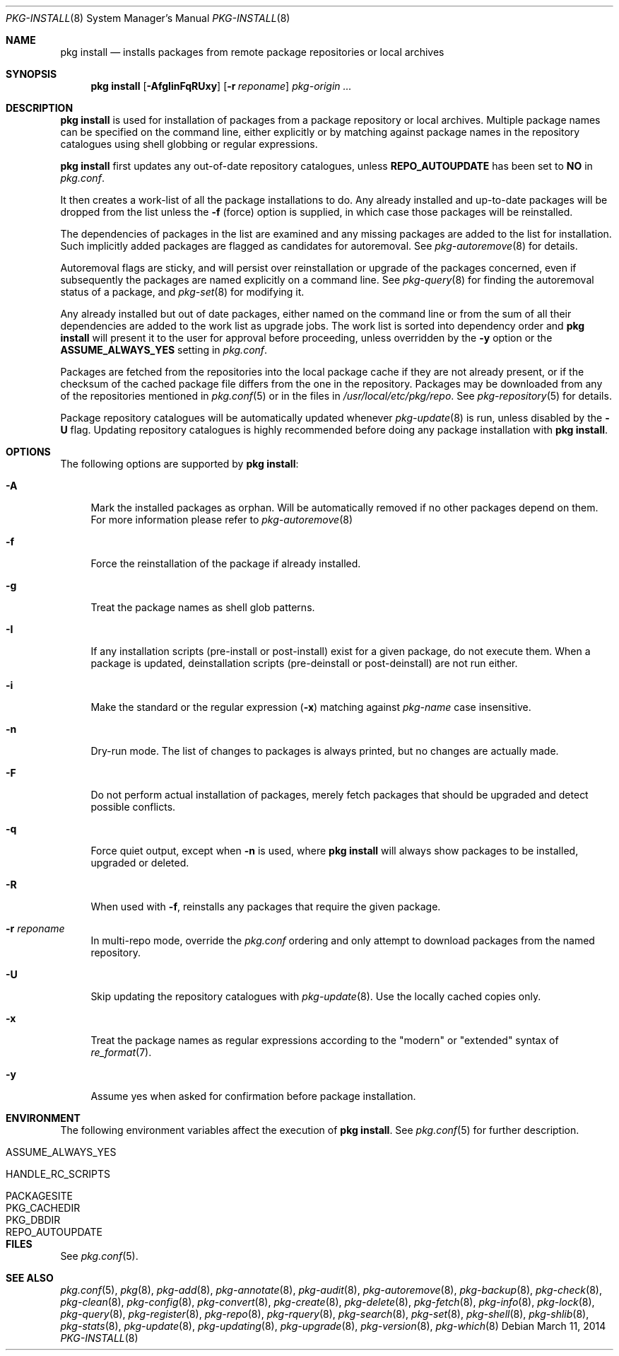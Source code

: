 .\"
.\" FreeBSD pkg - a next generation package for the installation and
.\" maintenance of non-core utilities.
.\"
.\" Redistribution and use in source and binary forms, with or without
.\" modification, are permitted provided that the following conditions
.\" are met:
.\" 1. Redistributions of source code must retain the above copyright
.\"    notice, this list of conditions and the following disclaimer.
.\" 2. Redistributions in binary form must reproduce the above copyright
.\"    notice, this list of conditions and the following disclaimer in the
.\"    documentation and/or other materials provided with the distribution.
.\"
.\"
.\"     @(#)pkg.8
.\" $FreeBSD$
.\"
.Dd March 11, 2014
.Dt PKG-INSTALL 8
.Os
.Sh NAME
.Nm "pkg install"
.Nd installs packages from remote package repositories or local archives
.Sh SYNOPSIS
.Nm
.Op Fl AfgIinFqRUxy
.Op Fl r Ar reponame
.Ar pkg-origin ...
.Sh DESCRIPTION
.Nm
is used for installation of packages from a package repository or local archives.
Multiple package names can be specified on the command line, either
explicitly or by matching against package names in the repository
catalogues using shell globbing or regular expressions.
.Pp
.Nm
first updates any out-of-date repository catalogues, unless
.Cm REPO_AUTOUPDATE
has been set to
.Sy NO
in
.Pa pkg.conf .
.Pp
It then creates a work-list of all the package installations to do.
Any already installed and up-to-date packages will be dropped from the
list unless the
.Fl f
(force) option is supplied, in which case those packages will be
reinstalled.
.Pp
The dependencies of packages in the list are examined and any missing
packages are added to the list for installation.
Such implicitly added packages are flagged as candidates for
autoremoval.
See
.Xr pkg-autoremove 8
for details.
.Pp
Autoremoval flags are sticky, and will persist over reinstallation or
upgrade of the packages concerned, even if subsequently the packages
are named explicitly on a command line.
See
.Xr pkg-query 8
for finding the autoremoval status of a package, and
.Xr pkg-set 8
for modifying it.
.Pp
Any already installed but out of date packages, either named on the
command line or from the sum of all their dependencies are added to
the work list as upgrade jobs.
The work list is sorted into dependency order and
.Nm
will present it to the user for approval before proceeding, unless
overridden by the
.Fl y
option or the
.Cm ASSUME_ALWAYS_YES
setting in
.Pa pkg.conf .
.Pp
Packages are fetched from the repositories into the local package
cache if they are not already present, or if the checksum of the
cached package file differs from the one in the repository.
Packages may be downloaded from any of the repositories mentioned
in
.Xr pkg.conf 5
or in the files in
.Pa /usr/local/etc/pkg/repo .
See
.Xr pkg-repository 5
for details.
.Pp
Package repository catalogues will be automatically updated whenever
.Xr pkg-update 8
is run, unless disabled by the
.Fl U
flag.
Updating repository catalogues is highly recommended before doing any
package installation with
.Nm .
.Sh OPTIONS
The following options are supported by
.Nm :
.Bl -tag -width F1
.It Fl A
Mark the installed packages as orphan.
Will be automatically removed if no other packages depend on them.
For more information please refer to
.Xr pkg-autoremove 8
.It Fl f
Force the reinstallation of the package if already installed.
.It Fl g
Treat the package names as shell glob patterns.
.It Fl I
If any installation scripts (pre-install or post-install) exist for a given
package, do not execute them.
When a package is updated, deinstallation
scripts (pre-deinstall or post-deinstall) are not run either.
.It Fl i
Make the standard or the regular expression
.Fl ( x )
matching against
.Ar pkg-name
case insensitive.
.It Fl n
Dry-run mode.
The list of changes to packages is always printed, but
no changes are actually made.
.It Fl F
Do not perform actual installation of packages, merely fetch packages
that should be upgraded and detect possible conflicts.
.It Fl q
Force quiet output, except when
.Fl n
is used, where
.Nm
will always show packages to be installed, upgraded or deleted.
.It Fl R
When used with
.Fl f ,
reinstalls any packages that require the given package.
.It Fl r Ar reponame
In multi-repo mode, override the
.Fa pkg.conf
ordering and only attempt to download packages from the named
repository.
.It Fl U
Skip updating the repository catalogues with
.Xr pkg-update 8 .
Use the locally cached copies only.
.It Fl x
Treat the package names as regular expressions according to the
"modern" or "extended" syntax of
.Xr re_format 7 .
.It Fl y
Assume yes when asked for confirmation before package installation.
.El
.Sh ENVIRONMENT
The following environment variables affect the execution of
.Nm .
See
.Xr pkg.conf 5
for further description.
.Bl -tag -width ".Ev NO_DESCRIPTIONS"
.It Ev ASSUME_ALWAYS_YES
.It Ev HANDLE_RC_SCRIPTS
.It Ev PACKAGESITE
.It Ev PKG_CACHEDIR
.It Ev PKG_DBDIR
.It Ev REPO_AUTOUPDATE
.El
.Sh FILES
See
.Xr pkg.conf 5 .
.Sh SEE ALSO
.Xr pkg.conf 5 ,
.Xr pkg 8 ,
.Xr pkg-add 8 ,
.Xr pkg-annotate 8 ,
.Xr pkg-audit 8 ,
.Xr pkg-autoremove 8 ,
.Xr pkg-backup 8 ,
.Xr pkg-check 8 ,
.Xr pkg-clean 8 ,
.Xr pkg-config 8 ,
.Xr pkg-convert 8 ,
.Xr pkg-create 8 ,
.Xr pkg-delete 8 ,
.Xr pkg-fetch 8 ,
.Xr pkg-info 8 ,
.Xr pkg-lock 8 ,
.Xr pkg-query 8 ,
.Xr pkg-register 8 ,
.Xr pkg-repo 8 ,
.Xr pkg-rquery 8 ,
.Xr pkg-search 8 ,
.Xr pkg-set 8 ,
.Xr pkg-shell 8 ,
.Xr pkg-shlib 8 ,
.Xr pkg-stats 8 ,
.Xr pkg-update 8 ,
.Xr pkg-updating 8 ,
.Xr pkg-upgrade 8 ,
.Xr pkg-version 8 ,
.Xr pkg-which 8
